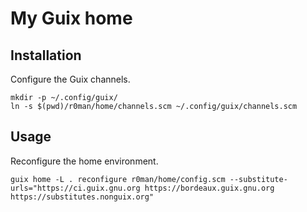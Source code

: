 * My Guix home

[[https://github.com/r0man/guix-home/actions/workflows/test.yml][https://github.com/r0man/guix-home/actions/workflows/test.yml/badge.svg]]
[[https://github.com/r0man/guix-home/actions/workflows/build.yml][https://github.com/r0man/guix-home/actions/workflows/build.yml/badge.svg]]

[[https://guix.gnu.org/static/blog/img/test-pilot.png]]

** Installation

Configure the Guix channels.

#+begin_src shell
  mkdir -p ~/.config/guix/
  ln -s $(pwd)/r0man/home/channels.scm ~/.config/guix/channels.scm
#+end_src

** Usage

Reconfigure the home environment.

#+begin_src shell
  guix home -L . reconfigure r0man/home/config.scm --substitute-urls="https://ci.guix.gnu.org https://bordeaux.guix.gnu.org https://substitutes.nonguix.org"
#+end_src
